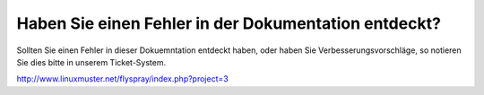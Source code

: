 Haben Sie einen Fehler in der Dokumentation entdeckt?
=====================================================

Sollten Sie einen Fehler in dieser Dokuemntation entdeckt haben, oder haben Sie Verbesserungsvorschläge, so notieren Sie dies bitte in unserem Ticket-System.

http://www.linuxmuster.net/flyspray/index.php?project=3
